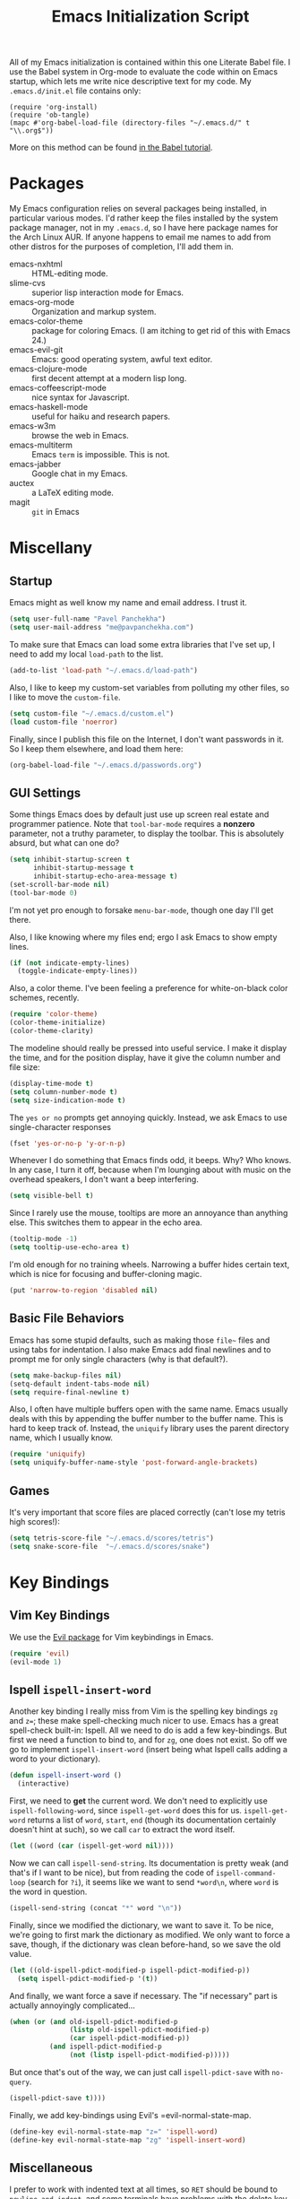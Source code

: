 #+TITLE: Emacs Initialization Script

All of my Emacs initialization is contained within this one Literate
Babel file.  I use the Babel system in Org-mode to evaluate the code
within on Emacs startup, which lets me write nice descriptive text for
my code.  My =.emacs.d/init.el= file contains only:

: (require 'org-install)
: (require 'ob-tangle)
: (mapc #'org-babel-load-file (directory-files "~/.emacs.d/" t "\\.org$"))

More on this method can be found [[http://orgmode.org/worg/org-contrib/babel/intro.html#sec-8_2][in the Babel tutorial]].

* Packages

  My Emacs configuration relies on several packages being installed,
  in particular various modes.  I'd rather keep the files installed by
  the system package manager, not in my =.emacs.d=, so I have here
  package names for the Arch Linux AUR.  If anyone happens to email me
  names to add from other distros for the purposes of completion, I'll
  add them in.

  + emacs-nxhtml :: HTML-editing mode.
  + slime-cvs :: superior lisp interaction mode for Emacs.
  + emacs-org-mode :: Organization and markup system.
  + emacs-color-theme :: package for coloring Emacs.  (I am itching to
       get rid of this with Emacs 24.)
  + emacs-evil-git :: Emacs: good operating system, awful text editor.
  + emacs-clojure-mode :: first decent attempt at a modern lisp long.
  + emacs-coffeescript-mode :: nice syntax for Javascript.
  + emacs-haskell-mode :: useful for haiku and research papers.
  + emacs-w3m :: browse the web in Emacs.
  + emacs-multiterm :: Emacs =term= is impossible.  This is not.
  + emacs-jabber :: Google chat in my Emacs.
  + auctex :: a LaTeX editing mode.
  + magit :: =git= in Emacs

* Miscellany
** Startup

Emacs might as well know my name and email address.  I trust it.

#+BEGIN_SRC emacs-lisp
(setq user-full-name "Pavel Panchekha")
(setq user-mail-address "me@pavpanchekha.com")
#+END_SRC

To make sure that Emacs can load some extra libraries that I've set
up, I need to add my local =load-path= to the list.

#+BEGIN_SRC emacs-lisp
(add-to-list 'load-path "~/.emacs.d/load-path")
#+END_SRC

Also, I like to keep my custom-set variables from polluting my other
files, so I like to move the =custom-file=.

#+BEGIN_SRC emacs-lisp
(setq custom-file "~/.emacs.d/custom.el")
(load custom-file 'noerror)
#+END_SRC

Finally, since I publish this file on the Internet, I don't want
passwords in it.  So I keep them elsewhere, and load them here:

#+BEGIN_SRC emacs-lisp
(org-babel-load-file "~/.emacs.d/passwords.org")
#+END_SRC

** GUI Settings

Some things Emacs does by default just use up screen real estate and
programmer patience.  Note that =tool-bar-mode= requires a *nonzero*
parameter, not a truthy parameter, to display the toolbar.  This is
absolutely absurd, but what can one do?

#+BEGIN_SRC emacs-lisp
(setq inhibit-startup-screen t
      inhibit-startup-message t
      inhibit-startup-echo-area-message t)
(set-scroll-bar-mode nil)
(tool-bar-mode 0)
#+END_SRC

I'm not yet pro enough to forsake =menu-bar-mode=, though one day I'll
get there.

Also, I like knowing where my files end; ergo I ask Emacs to show
empty lines.

#+BEGIN_SRC emacs-lisp
(if (not indicate-empty-lines)
  (toggle-indicate-empty-lines))
#+END_SRC

Also, a color theme.  I've been feeling a preference for
white-on-black color schemes, recently.

#+BEGIN_SRC emacs-lisp
(require 'color-theme)
(color-theme-initialize)
(color-theme-clarity)
#+END_SRC

The modeline should really be pressed into useful service.  I make it
display the time, and for the position display, have it give the column
number and file size:

#+BEGIN_SRC emacs-lisp
(display-time-mode t)
(setq column-number-mode t)
(setq size-indication-mode t)
#+END_SRC

The =yes or no= prompts get annoying quickly.  Instead, we ask Emacs to
use single-character responses

#+BEGIN_SRC emacs-lisp
(fset 'yes-or-no-p 'y-or-n-p)
#+END_SRC

Whenever I do something that Emacs finds odd, it beeps.  Why?  Who
knows.  In any case, I turn it off, because when I'm lounging about
with music on the overhead speakers, I don't want a beep interfering.

#+BEGIN_SRC emacs-lisp
  (setq visible-bell t)
#+END_SRC

Since I rarely use the mouse, tooltips are more an annoyance than
anything else.  This switches them to appear in the echo area.

#+BEGIN_SRC emacs-lisp
(tooltip-mode -1)
(setq tooltip-use-echo-area t)
#+END_SRC

I'm old enough for no training wheels.  Narrowing a buffer hides
certain text, which is nice for focusing and buffer-cloning magic.

#+BEGIN_SRC emacs-lisp
(put 'narrow-to-region 'disabled nil)
#+END_SRC

** Basic File Behaviors

Emacs has some stupid defaults, such as making those =file~= files and
using tabs for indentation.  I also make Emacs add final newlines and
to prompt me for only single characters (why is that default?).

#+BEGIN_SRC emacs-lisp
(setq make-backup-files nil)
(setq-default indent-tabs-mode nil)
(setq require-final-newline t)
#+END_SRC

Also, I often have multiple buffers open with the same name.  Emacs
usually deals with this by appending the buffer number to the buffer
name.  This is hard to keep track of.  Instead, the =uniquify= library
uses the parent directory name, which I usually know.

#+BEGIN_SRC emacs-lisp
(require 'uniquify)
(setq uniquify-buffer-name-style 'post-forward-angle-brackets)
#+END_SRC
   
** Games

It's very important that score files are placed correctly (can't lose
my tetris high scores!):

#+BEGIN_SRC emacs-lisp
(setq tetris-score-file "~/.emacs.d/scores/tetris")
(setq snake-score-file  "~/.emacs.d/scores/snake")
#+END_SRC

* Key Bindings
** Vim Key Bindings

We use the [[http://gitorious.org/evil/pages/Home][Evil package]] for Vim keybindings in Emacs.

#+BEGIN_SRC emacs-lisp
  (require 'evil)
  (evil-mode 1)
#+END_SRC

** Ispell =ispell-insert-word=

Another key binding I really miss from Vim is the spelling key
bindings =zg= and =z==; these make spell-checking much nicer to use.
Emacs has a great spell-check built-in: Ispell.  All we need to do is
add a few key-bindings.  But first we need a function to bind to, and
for =zg=, one does not exist.  So off we go to implement
=ispell-insert-word= (insert being what Ispell calls adding a word to
your dictionary).

#+BEGIN_SRC emacs-lisp
(defun ispell-insert-word ()
  (interactive)
#+END_SRC

First, we need to *get* the current word.  We don't need to explicitly
use =ispell-following-word=, since =ispell-get-word= does this for us.
=ispell-get-word= returns a list of =word=, =start=, =end= (though its
documentation certainly doesn't hint at such), so we call =car= to
extract the word itself.

#+BEGIN_SRC emacs-lisp
  (let ((word (car (ispell-get-word nil))))
#+END_SRC

Now we can call =ispell-send-string=.  Its documentation is pretty
weak (and that's if I want to be nice), but from reading the code of
=ispell-command-loop= (search for =?i=), it seems like we want to send
=*word\n=, where =word= is the word in question.

#+BEGIN_SRC emacs-lisp
  (ispell-send-string (concat "*" word "\n"))
#+END_SRC

Finally, since we modified the dictionary, we want to save it.  To be
nice, we're going to first mark the dictionary as modified.  We only
want to force a save, though, if the dictionary was clean before-hand,
so we save the old value.

#+BEGIN_SRC emacs-lisp
  (let ((old-ispell-pdict-modified-p ispell-pdict-modified-p))
    (setq ispell-pdict-modified-p '(t))
#+END_SRC

And finally, we want force a save if necessary.  The "if necessary"
part is actually annoyingly complicated...

#+BEGIN_SRC emacs-lisp
    (when (or (and old-ispell-pdict-modified-p
                   (listp old-ispell-pdict-modified-p)
                   (car ispell-pdict-modified-p))
              (and ispell-pdict-modified-p
                   (not (listp ispell-pdict-modified-p)))))
#+END_SRC

But once that's out of the way, we can just call =ispell-pdict-save=
with =no-query=.

#+BEGIN_SRC emacs-lisp
      (ispell-pdict-save t))))
#+END_SRC

Finally, we add key-bindings using Evil's =evil-normal-state-map.

#+BEGIN_SRC emacs-lisp
(define-key evil-normal-state-map "z=" 'ispell-word)
(define-key evil-normal-state-map "zg" 'ispell-insert-word)
#+END_SRC

** Miscellaneous

I prefer to work with indented text at all times, so =RET= should be
bound to =newline-and-indent=, and some terminals have problems with
the delete key or something, so I keep the following bindings around
as well.  The last line there make =C-k= kill the whole line.

#+BEGIN_SRC emacs-lisp
(global-set-key [C-m] 'newline-and-indent)
(global-set-key [delete] 'delete-char)
(setq kill-whole-line t)
#+END_SRC
** Searching and Scrolling

For searching, I enable highlighting as-I-search for both searches and
search/replaces.  Also, searches are made case-insensitive.  

#+BEGIN_SRC emacs-lisp
(setq search-highlight t)
(setq query-replace-highlight t)
(setq case-fold-search t)
#+END_SRC emacs-lisp

For scrolling, I ask Emacs to scroll at most five lines at a time and
to keep 5 lines between the cursor and the top/bottom of the page.

#+BEGIN_SRC emacs-lisp
(setq scroll-conservatively 5)
(setq scroll-margin 5)
#+END_SRC

* Utility Commands
** =run= Command

I have a =run= command that I rather like; it compiles and runs some
program or file in a temporary program.  I use it for, for example,
compiling LaTeX, or testing C code.

#+BEGIN_SRC emacs-lisp
(defun run-command (file)
  (interactive (list (buffer-file-name)))
  (shell-command (concat "run " file " &")))

(defun compile-command (file)
  (interactive (list (buffer-file-name)))
  (shell-command (concat "run -c " file " &")))
#+END_SRC

Then we attach them to =[f5]= and =[C-f5]=.

#+BEGIN_SRC emacs-lisp
(global-set-key (kbd "<f5>") 'run-command)
(global-set-key (kbd "C-<f5>") 'compile-command)
#+END_SRC

** Printing to PDF

Sometimes, I need to print an Emacs buffer to PDF.  The standard
printing commands are less than ideal for this, since they rely on
=lpr=, a program I have no interest in installing and configuring.
Instead, I can use the Emacs =printing= package, which can export
buffers to Postscript, and then call =ps2pdf= to produce a PDF from
the Postscript.

First, I =require= in the =printing= package and ask it to install
itself into the Emacs menu tree.
  
#+BEGIN_SRC emacs-lisp
(require 'printing)
#+END_SRC

Now we write a function to print the current buffer.

#+BEGIN_SRC emacs-lisp
(defun print-to-pdf ()
  (interactive)
#+END_SRC

We want to use the function =pr-ps-buffer-pritn= from the =printing=
package.  We give it a temporary file to print to, and later we'll
=ps2pdf= that file.

#+BEGIN_SRC emacs-lisp
  (let* ((outfile (make-temp-file pr-ps-temp-file))
         (pdffile (concat outfile ".pdf")))
    (pr-ps-buffer-print 1 outfile)
    (shell-command (concat "ps2pdf "
                           (shell-quote-argument outfile)
                           " "
                           (shell-quote-argument pdffile)))
    (find-file pdffile)))
#+END_SRC

The default print settings are silly, especially once you consider
that my use case is print-to-PDF.  So I would rather print with syntax
highlighting and no headers.

#+BEGIN_SRC emacs-lisp
(setq pr-faces-p t
      ps-print-header nil
      ps-print-header-frame)
#+END_SRC

** Configuration editing configuration

I actually edit my Emacs configuration a lot.  I call it "cultivating"
my Emacs configuration.  So here are some utility functions for that.

The first function just reloads the Emacs configuration.

#+BEGIN_SRC emacs-lisp
(defun reconfigure ()
  (interactive)
  (load-file "~/.emacs.d/init.el"))
#+END_SRC

The second function opens the configuration up for editing.

#+BEGIN_SRC emacs-lisp
(defun edconfigure ()
  (interactive)
  (find-file "~/.emacs.d/emacs.org"))
#+END_SRC

** Key-map commands

Since I like Vim key-bindings everywhere, I'll be doing a lot of
adding to key-maps.  This gets tedious, especially when lots of keys
on the same key-map.  This macro makes adding a bunch of keys to the
same key-map very easy.
   
#+BEGIN_SRC emacs-lisp
  (defmacro define-keys (map &rest keys)
    "Adds several key bindings to a specific map.  Takes a map (as
    a bare symbol) and a several clauses of form (key func); key is
    a string to be passed to (kbd), and func is a function name."
    (declare (indent defun))
    
    `(progn
       ,@(loop for key+func in keys
               collect `(define-key ,map
                          (kbd ,(car key+func))
                          ',(cadr key+func)))))
#+END_SRC

* Slime

First, we tell Emacs where to find SLIME and when to load it.

#+BEGIN_SRC emacs-lisp
  (add-to-list 'load-path "/usr/share/emacs/site-lisp/slime")
  (autoload 'slime "slime")
#+END_SRC

Slime needs to be told where to find my specific Swank loader (I
change what directory to dump FASLs in).  And, I set the Lisp to SBCL.

#+BEGIN_SRC emacs-lisp
  (setq slime-backend "~/.emacs.d/slime/loader.lsp")
  (setq inferior-lisp-program "/usr/bin/sbcl")
#+END_SRC

Now Slime can be set up.

#+BEGIN_SRC emacs-lisp
  (eval-after-load "slime" '(slime-setup))
#+END_SRC

* Doc-View

I generally use doc-vew for long PDFs, so I find it best to have
continuous scrolling.

#+BEGIN_SRC emacs-lisp
(setq doc-view-continuous t)
#+END_SRC

92 is a decent resolution, since it makes a page of text about as wide
as half my screen (and I generally use Emacs with two vertical panes.

#+BEGIN_SRC emacs-lisp
(setq doc-view-resolution 92)
#+END_SRC

The PDF viewer is in sore need of Vim-style h/j/k/l movement keys

#+BEGIN_SRC emacs-lisp
(require 'doc-view)
(define-keys doc-view-mode-map
    ("j" doc-view-next-line-or-next-page)
    ("k" doc-view-previous-line-or-previous-page)
    ("h" image-backward-hscroll)
    ("l" image-forward-hscroll))
#+END_SRC

* Mode-specific Behaviors
** Text-like Modes

Since I like Org-mode so much, I feel it should be default for text
files.

#+BEGIN_SRC emacs-lisp
(add-to-list 'auto-mode-alist '("\\.txt$" . org-mode))
#+END_SRC

Other modes I use quite a bit are Restructured Text (for writing
Python code) and $\LaTeX$ (for class):

#+BEGIN_SRC emacs-lisp
(defun text-minor-modes ()
  (interactive)
  (auto-fill-mode 1)
  (flyspell-mode 1))

(add-hook 'text-mode-hook 'text-minor-modes)
(add-hook 'LaTeX-mode-hook 'text-minor-modes)
(add-hook 'org-mode-hook 'text-minor-modes)
#+END_SRC

Of course, if we're activating ISpell, we should set it up.  Firstly
we want to tell it to use =ispell=, to check spelling against American
English, and where my dictionary is.

#+BEGIN_SRC emacs-lisp
(setq ispell-program-name "/usr/bin/ispell")
(setq ispell-dictionary "american")
(setq ispell-personal-dictionary "~/.emacs.d/dict")
#+END_SRC

** LaTeX

LaTeX requires a bit more setup, simply because *of course* I want
AucTeX.

#+BEGIN_SRC emacs-lisp
(load "auctex.el" nil t t)
(load "preview-latex.el" nil t t)
#+END_SRC

The default previews are a bit small for my tastes.

#+BEGIN_SRC emacs-lisp
(setq preview-scale-function 1.1)
#+END_SRC

** Language Modes

Some modes I just need to =(require)= in.  First, =load-path= need
setting up.

#+BEGIN_SRC emacs-lisp
(setq load-path
      (append load-path
              '("/usr/share/emacs/site-lisp/clojure-mode"
                "/usr/share/emacs/site-lisp/haskell-mode")))
#+END_SRC

Now we can require in Haskell, CoffeeScript, and Clojure modes.

#+BEGIN_SRC emacs-lisp
(require 'haskell-mode nil t)
(require 'clojure-mode nil t)
(require 'coffee-mode nil t)
;(load "/usr/share/emacs/site-lisp/nxhtml/autostart.el")
#+END_SRC

** Coffee-Script

Coffee-script takes too much work to compile.  It's only accessible
from the menu?  And it's an Emacs mode?

#+BEGIN_SRC emacs-lisp
  (define-keys coffee-mode-map
    ("C-c C-c" coffee-compile-file))
#+END_SRC

** Common but Mode-specific

=tab-width= is a variable far too many things rely upon...

#+BEGIN_SRC emacs-lisp
(set-default 'tab-width 4)
#+END_SRC

* Org Mode

We first include Org mode, and tell it which modules to use.

#+BEGIN_SRC emacs-lisp
(require 'org-install)
#+END_SRC

First things first!  We should set up the file structure.

#+BEGIN_SRC emacs-lisp
(setq org-directory "~/notes/")
(setq org-agenda-files '("~/notes/"))
(setq org-default-notes-file (concat org-directory "pavel.org"))
#+END_SRC

Let's throw in a very minor editing thing (hitting =M-RET= shouldn't
split a bullet point in two).

#+BEGIN_SRC emacs-lisp
(setq org-M-RET-may-split-line '((default)))
#+END_SRC

** Agenda View

I use the agenda view a lot, so I customize it a bit.  The agenda
should show seven days (including, yes, the ones without events); it
shouldn't show me things I've done; and I won't worry about starting
on a weekend or weekday.

#+BEGIN_SRC emacs-lisp
(setq org-agenda-ndays 7)
(setq org-agenda-show-all-dates t)
(setq org-agenda-skip-deadline-if-done t)
(setq org-agenda-skip-scheduled-if-done t)
(setq org-agenda-start-on-weekday nil)
#+END_SRC

** Todo Keywords

The keywords here represent a good chunk of possible work-flows.  TODO
to DONE is the standard one, but sometimes I go to WONT or spent time
cycling between TODO and WAIT.  SOMEDAY exists for the projects that
I'd like to do, but that are currently in limbo.

#+BEGIN_SRC emacs-lisp
(setq org-todo-keywords
      '((sequence "TODO(t)" "SOMEDAY(s)" "|" "DONE(d)" "WAIT(w)" "WONT(n)")))
(setq org-use-fast-todo-selection t)
#+END_SRC

** Entities
Since I use things like \RR so often, I made them into entities, so that
Org can typeset them nicely.

#+BEGIN_SRC emacs-lisp
  (setq org-pretty-entities t
        org-entities-user '(; Double-struck letters for various fields
                            ("CC" "\\CC" t "&#8450;" "C" "C" "ℂ")
                            ("FF" "\\FF" t "&#120125;" "F" "F" "𝔽")
                            ("HH" "\\HH" t "&#8461;" "H" "H" "ℍ")
                            ("NN" "\\NN" t "&#8469;" "N" "N" "ℕ")
                            ("PP" "\\PP" t "&#8473;" "P" "P" "ℙ")
                            ("QQ" "\\QQ" t "&#8474;" "Q" "Q" "ℚ")
                            ("RR" "\\RR" t "&#8477;" "R" "R" "ℝ")
                            ("ZZ" "\\ZZ" t "&#8484;" "Z" "Z" "ℤ")
  
                            ; Fraktur letters for ideals
                            ("ga" "\\ga" t "&#120094;" "a" "a" "𝔞")
                            ("gb" "\\gb" t "&#120095;" "b" "b" "𝔟")
                            ("gc" "\\gc" t "&#120096;" "c" "c" "𝔠")
                            ("gd" "\\gd" t "&#120097;" "d" "d" "𝔡")
                            ("gm" "\\gm" t "&#120106;" "m" "m" "𝔪")
                            ("gn" "\\gn" t "&#120107;" "n" "n" "𝔫")
                            ("go" "\\go" t "&#120108;" "o" "o" "𝔬")
                            ("gp" "\\gp" t "&#120109;" "p" "p" "𝔭")
                            ("gq" "\\gq" t "&#120110;" "q" "q" "𝔮")

                            ; Miscellaneous mathematical
                            ("setminus" "\\setminus" t "&#8726;" "\" "\" "∖")
                            ("mapsto"   "\\mapsto" t "&#8614;" "|->" "|->" "↦")
                            ))
#+END_SRC

I also would rather hide the stars and such that org-mode uses for
inline markup:

#+BEGIN_SRC emacs-lisp
(setq org-hide-emphasis-markers t)
#+END_SRC

** Key bindings
Some key bindings are not bound by Org automatically, so I have to bind
them myself.

#+BEGIN_SRC emacs-lisp
(global-set-key "\C-cl" 'org-store-link)
(global-set-key "\C-ca" 'org-agenda)
(global-set-key "\C-cc" 'org-capture)
#+END_SRC

** MobileOrg

I don't really use MobileOrg on my phone, since the Android MobileOrg
interface is somewhat unloved, but on principle I have it installed,
and so I need some setup here.

#+BEGIN_SRC emacs-lisp
(setq org-mobile-inbox-for-pull "~/notes/inbox.org")
(setq org-mobile-directory "~/Dropbox/Notes/mobile-org")
#+END_SRC

** LaTeX Export

Org-mode requires you to define things to use other classes for LaTeX files.

#+BEGIN_SRC emacs-lisp
  (setq org-export-latex-listings t)
  (setq org-export-latex-classes
        '(("simple"
          "\\documentclass{simple}
           [NO-DEFAULT-PACKAGES]
           [EXTRA]"
          ("\\section{%s}" . "\\section*{%s}")
          ("\\subsection{%s}" . "\\subsection*{%s}")
          ("\\subsubsection{%s}" . "\\subsubsection*{%s}")
          ("\\paragraph{%s}" . "\\paragraph*{%s}")
          ("\\subparagraph{%s}" . "\\subparagraph*{%s}"))
        ("article"
          "\\documentclass{article}
           [EXTRA]"
          ("\\section{%s}" . "\\section*{%s}")
          ("\\subsection{%s}" . "\\subsection*{%s}")
          ("\\subsubsection{%s}" . "\\subsubsection*{%s}")
          ("\\paragraph{%s}" . "\\paragraph*{%s}")
          ("\\subparagraph{%s}" . "\\subparagraph*{%s}"))))
#+END_SRC

* Magit
  
Magit needs a =(require)= and an autoload.

#+BEGIN_SRC emacs-lisp
(autoload 'magit-status "magit" nil)
#+END_SRC

* W3M Browser

W3M is a nice web browser to use for tasks such as reading Hacker
News.  If it got a bit more love, it would be perfect...

#+BEGIN_SRC emacs-lisp
  (require 'w3m-load)
#+END_SRC

First off, W3M should use UTF8 everywhere it can.

#+BEGIN_SRC emacs-lisp
  (setq w3m-coding-system 'utf-8
        w3m-default-coding-system 'utf-8
        w3m-file-coding-system 'utf-8
        w3m-file-name-coding-system 'utf-8
        w3m-terminal-coding-system 'utf-8)
#+END_SRC

I change a few file locations.

#+BEGIN_SRC emacs-lisp
  (setq w3m-default-save-directory "/tmp/")
  (setq w3m-icon-directory "/tmp/")
#+END_SRC

W3M has some features that are, for whatever reason, off by default
(they're /experimental/; eh, work fine).

#+BEGIN_SRC emacs-lisp
  (setq w3m-use-cookies t w3m-use-favicon t)
#+END_SRC

Finally I set up my homepage.

#+BEGIN_SRC emacs-lisp
  (setq w3m-home-page "about:blank")
#+END_SRC

** Default Browsers

I prefer to set Firefox as Emacs's default browser, simply because
there are lots of sites W3M just doesn't work that well on.

#+BEGIN_SRC emacs-lisp
(setq browse-url-browser-function 'browse-url-firefox)
(setq browse-url-generic-program "google-chrome")
#+END_SRC

However, I still like the ability to throw open W3M easily.

#+BEGIN_SRC emacs-lisp
(autoload 'w3m-browse-url "w3m" "Ask a WWW browser to show a URL." t)
#+END_SRC

So I make a quick keybinding for browsing a URL.

#+BEGIN_SRC emacs-lisp
(global-set-key "\C-xm" 'browse-url-at-point)
(global-set-key "\C-xM" 'w3m-browse-url-at-point)
#+END_SRC

** Utility Commands

I prefer there to be a key to enter a new URL, blank-slate.

#+BEGIN_SRC emacs-lisp
  (defun w3m-clean-slate-goto-url (url)
    (interactive (list (w3m-input-url nil "" nil nil 'feeling-lucky)))
    (w3m-goto-url url))
#+END_SRC

The symmetric operations should clearly exist for tabs.

#+BEGIN_SRC emacs-lisp
  (defun w3m-clean-slate-goto-url-new-session (url)
    (interactive (list (w3m-input-url nil "" nil nil 'feeling-lucky)))
    (w3m-goto-url-new-session url))
#+END_SRC

** Key-bindings

I like single-character key bindings instead of the crazy Emacs stuff.
Most of the following are following Vimperator/Vimium conventions.

#+BEGIN_SRC emacs-lisp
  (eval-after-load "w3m"
    '(define-keys w3m-mode-map
       ("f" w3m-view-this-url)
       ("F" w3m-view-this-url-new-session)
       ("o" w3m-clean-slate-goto-url)
       ("O" w3m-goto-url)
       ("H" w3m-view-previous-page)
       ("L" w3m-view-next-page)
       ("t" w3m-clean-slate-goto-url-new-session)
       ("T" w3m-goto-url-new-session)
       ("d" w3m-delete-buffer)
       ("r" w3m-reload-this-page)
       (">" w3m-next-buffer)
       ("<" w3m-previous-buffer)
       ("/" isearch-forward)))
#+END_SRC

* Jabber

=jabber.el= is a great, great invention: it lets me view my Google
Chat in Emacs!  Require it, post-haste!

#+BEGIN_SRC emacs-lisp
(require 'jabber)
#+END_SRC

I also give =jabber.el= my account details.

#+BEGIN_SRC emacs-lisp
; Some variables
(setq jabber-account-list `(("pavpanchekha@gmail.com" 
                             (:password . ,my-gmail-jabber-password)
                             (:network-server . "talk.google.com") 
                             (:connection-type . ssl))))
#+END_SRC

Now, =jabber.el= has a bunch of honestly very odd defaults.  Firstly,
it tries to store avatars somewhere in my home folder.  Yep, more
shit there is definitely what I need.

#+BEGIN_SRC emacs-lisp
(setq jabber-avatar-cache-directory "/tmp/jabber-avatars")
#+END_SRC

The default prompts are just awfully wordy.  We fix this.

#+BEGIN_SRC emacs-lisp
(setq jabber-chat-buffer-show-avatar nil
      jabber-chat-foreign-prompt-format "> "
      jabber-chat-local-prompt-format "> "
      jabber-chat-system-prompt-format "*** "
      jabber-chat-time-format "%H:%M"
      jabber-default-show ""
      jabber-groupchat-prompt-format "%n> "
      jabber-muc-private-foreign-prompt-format "%g/%n> ")
#+END_SRC

There are also some assorted variables over here.  One day I'll
document them better.

#+BEGIN_SRC emacs-lisp
(setq jabber-backlog-days 3.0
      jabber-roster-line-format "%c %-25n %u %-8s"
      jabber-roster-show-title nil
      jabber-show-resources nil
      jabber-show-offline-contacts nil)
#+END_SRC

Some faces I want to set to make chatting more pleasant.

#+BEGIN_SRC emacs-lisp
(custom-set-faces
 '(jabber-chat-prompt-foreign ((t (:foreground "red"))))
 '(jabber-chat-prompt-local ((t (:foreground "blue"))))
 '(jabber-chat-prompt-system ((t (:foreground "dark green" :weight bold))))
 '(jabber-roster-user-away ((t (:foreground "orange"))))
 '(jabber-roster-user-chatty ((t (:foreground "green"))))
 '(jabber-roster-user-online ((t (:foreground "dark green")))))
#+END_SRC

Lastly, I sometimes IM my friends URLs, and it's nice to make them all
hyperlink-y.

#+BEGIN_SRC emacs-lisp
; Auto-urlize urls
(add-hook 'jabber-chat-mode-hook 'goto-address)
#+END_SRC

* Shells
** Shell mode

My fish shell prompt isn't detected too well.  Let's fix that.

#+BEGIN_SRC emacs-lisp
(setq shell-prompt-pattern ".*$>")
#+END_SRC

** Eshell

Eshell doesn't actually require that much prodding.  The only thing I
do is change its directory.

#+BEGIN_SRC emacs-lisp
(setq eshell-directory-name "~/.emacs.d/eshell/")
#+END_SRC

** Multi-term

Multiterm requires a bit more setup.

#+BEGIN_SRC emacs-lisp
(require 'multi-term)
(setq multi-term-program "/usr/bin/fish")
#+END_SRC

For simplicity, I also add the =mterm= command to just call
=multi-term=.

#+BEGIN_SRC emacs-lisp
(defun mterm ()
  (interactive)
  (multi-term))
#+END_SRC

One annoyance is that the screen bounces in multi-term due to my
=scroll-margin=.  But there's a solution: file-local variables.  We
attach a handler to =term-mode-hook= that makes =scroll-margin= local
and then sets it to =0=.  Because =make-local-variable= returns the
variable (as a symbol), we can call =set= (that's right: not =setq=,
but =set=, since we already have the variable quoted for us) to set
it.

#+BEGIN_SRC emacs-lisp
(add-to-list 'term-mode-hook (lambda ()
  (set (make-local-variable 'scroll-margin) 0)))
#+END_SRC
